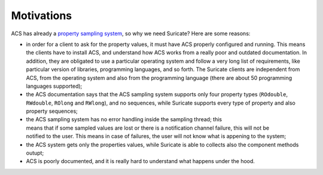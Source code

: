 .. _motivations:

Motivations
===========
ACS has already a `property sampling system
<http://www.eso.org/~almamgr/AlmaAcs/OnlineDocs/ACS_Sampling_System.pdf>`_,
so why we need Suricate? Here are some reasons:

* in order for a client to ask for the property values, it must have ACS
  properly configured and running. This means the clients have to install
  ACS, and understand how ACS works from a really poor and outdated
  documentation. In addition, they are obligated to use a particular operating
  system and follow a very long list of requirements, like particular version
  of libraries, programming languages, and so forth.
  The Suricate clients are independent from ACS, from the operating system and
  also from the programming language (there are about 50 programming languages
  supported);
* the ACS documentation says that the ACS sampling system supports only four
  property types (``ROdouble``, ``RWdouble``, ``ROlong`` and ``RWlong``),
  and no sequences, while Suricate supports every type of property and also
  property sequences;
* the ACS sampling system has no error handling inside the sampling thread;
  this means that if some sampled values are lost or there is a notification
  channel failure, this will not be notified to the user. This means in case
  of failures, the user will not know what is appening to the system;
* the ACS system gets only the properties values, while Suricate is able to
  collects also the component methods outupt;
* ACS is poorly documented, and it is really hard to understand what happens
  under the hood.
